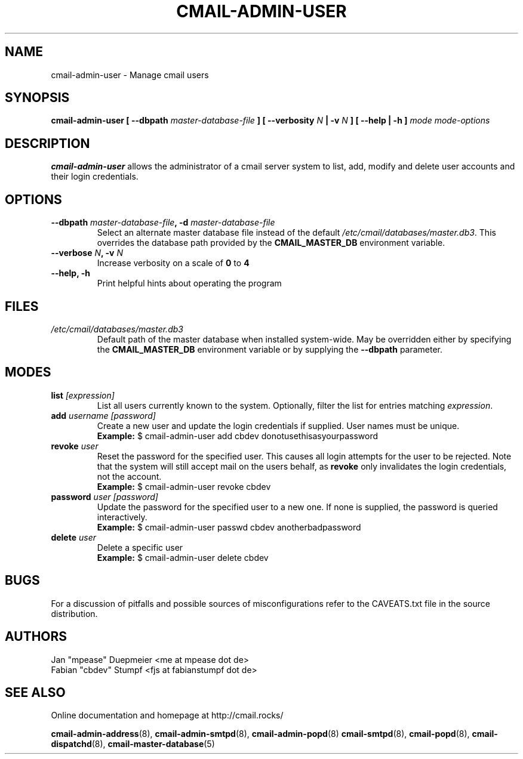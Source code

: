 .TH CMAIL-ADMIN-USER 8 "August 2015" "v0.1" "cmail Administration Tools"
.SH NAME
cmail-admin-user \- Manage cmail users
.SH SYNOPSIS
.BI "cmail-admin-user [ --dbpath " "master-database-file" " ] [ --verbosity " N
.BI " | -v " N " ] [ --help | -h ] " "mode" " "  "mode-options"
.SH DESCRIPTION
.B cmail-admin-user
allows the administrator of a cmail server system to list, add, modify and delete
user accounts and their login credentials.

.SH OPTIONS
.TP 
.BI "--dbpath " master-database-file ", -d " master-database-file
Select an alternate master database file instead of the default
.IR /etc/cmail/databases/master.db3 .
This overrides the database path provided by the
.B CMAIL_MASTER_DB
environment variable.
.TP
.BI "--verbose " N ", -v " N
Increase verbosity on a scale of
.B 0
to 
.B 4
.TP
.B "--help, -h"
Print helpful hints about operating the program
.SH FILES
.I /etc/cmail/databases/master.db3
.RS
Default path of the master database when installed system-wide. May be overridden either by specifying the
.B CMAIL_MASTER_DB
environment variable or by supplying the
.BR "--dbpath " parameter.
.SH MODES

.TP
.BI "list " [expression]
List all users currently known to the system. Optionally, filter the list for entries matching
.IR expression "."

.TP
.BI "add " "username [password]"
Create a new user and update the login credentials if supplied. User names must be unique.
.RS
.B Example:
$ cmail-admin-user add cbdev donotusethisasyourpassword
.RE

.TP
.BI "revoke " user
Reset the password for the specified user. This causes all login attempts for the user to be
rejected. Note that the system will still accept mail on the users behalf, as
.BR revoke " only invalidates the login credentials, not the account."
.RS
.B Example:
$ cmail-admin-user revoke cbdev
.RE

.TP
.BI "password " "user [password]"
Update the password for the specified user to a new one. If none is supplied, the password is
queried interactively.
.RS
.B Example:
$ cmail-admin-user passwd cbdev anotherbadpassword
.RE

.TP
.BI "delete " user
Delete a specific user
.RS
.B Example:
$ cmail-admin-user delete cbdev
.RE

.SH BUGS
For a discussion of pitfalls and possible sources of misconfigurations refer to the CAVEATS.txt file in the source distribution.
.SH AUTHORS
 Jan "mpease" Duepmeier <me at mpease dot de>  
 Fabian "cbdev" Stumpf <fjs at fabianstumpf dot de>  
.SH "SEE ALSO"
Online documentation and homepage at http://cmail.rocks/
.PP
.BR cmail-admin-address (8),
.BR cmail-admin-smtpd (8),
.BR cmail-admin-popd (8)
.BR cmail-smtpd (8),
.BR cmail-popd (8),
.BR cmail-dispatchd (8),
.BR cmail-master-database (5)

